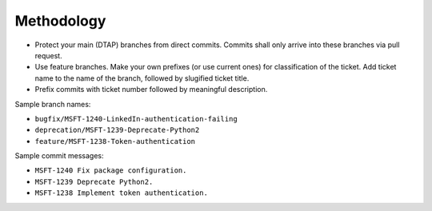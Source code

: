 Methodology
===========
- Protect your main (DTAP) branches from direct commits. Commits shall only
  arrive into these branches via pull request.
- Use feature branches. Make your own prefixes (or use current ones) for
  classification of the ticket. Add ticket name to the name of the branch,
  followed by slugified ticket title.
- Prefix commits with ticket number followed by meaningful description.

Sample branch names:

- ``bugfix/MSFT-1240-LinkedIn-authentication-failing``
- ``deprecation/MSFT-1239-Deprecate-Python2``
- ``feature/MSFT-1238-Token-authentication``

Sample commit messages:

- ``MSFT-1240 Fix package configuration.``
- ``MSFT-1239 Deprecate Python2.``
- ``MSFT-1238 Implement token authentication.``
